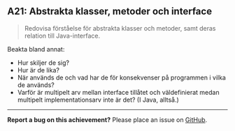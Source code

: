 #+html: <a name="21"></a>
** A21: Abstrakta klasser, metoder och interface

 #+BEGIN_QUOTE
 Redovisa förståelse för abstrakta klasser och metoder, samt deras relation till Java-interface.
 #+END_QUOTE

 Beakta bland annat:

 - Hur skiljer de sig?
 - Hur är de lika?
 - När används de och vad har de för konsekvenser på programmen i
   vilka de används?
 - Varför är multipelt arv mellan interface tillåtet och
   väldefinierat medan multipelt implementationsarv inte är det? (I
   Java, alltså.)


-----

*Report a bug on this achievement?* Please place an issue on [[https://github.com/IOOPM-UU/achievements/issues/new?title=Bug%20in%20achievement%20H21&body=Please%20describe%20the%20bug,%20comment%20or%20issue%20here&assignee=TobiasWrigstad][GitHub]].
